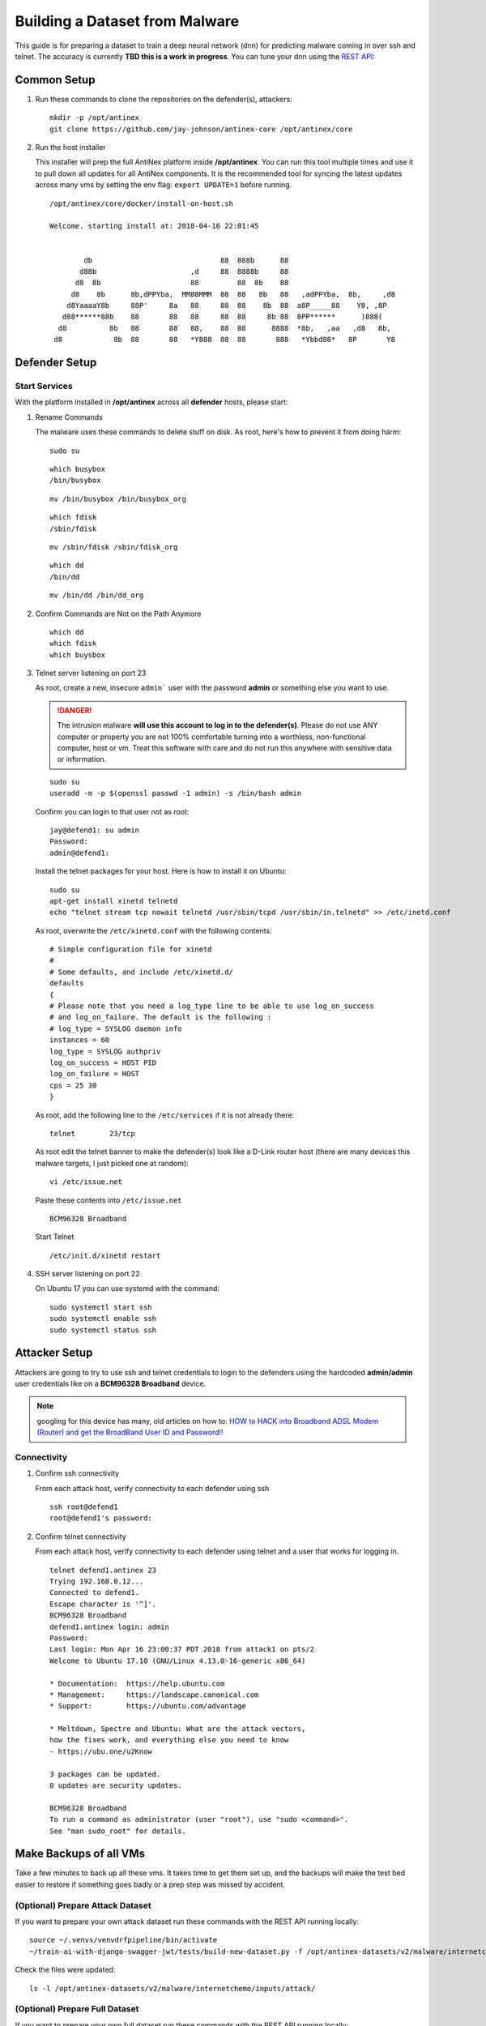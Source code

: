 ===============================
Building a Dataset from Malware
===============================

This guide is for preparing a dataset to train a deep neural network (dnn) for predicting malware coming in over ssh and telnet. The accuracy is currently **TBD this is a work in progress**. You can tune your dnn using the `REST API <https://github.com/jay-johnson/train-ai-with-django-swagger-jwt>`__:

Common Setup
============

#.  Run these commands to clone the repositories on the defender(s), attackers:

    ::

        mkdir -p /opt/antinex
        git clone https://github.com/jay-johnson/antinex-core /opt/antinex/core

#.  Run the host installer

    This installer will prep the full AntiNex platform inside **/opt/antinex**. You can run this tool multiple times and use it to pull down all updates for all AntiNex components. It is the recommended tool for syncing the latest updates across many vms by setting the env flag: ``export UPDATE=1`` before running.

    ::

        /opt/antinex/core/docker/install-on-host.sh
        
        Welcome. starting install at: 2018-04-16 22:01:45 
        
        
                db                              88  888b      88                          
               d88b                      ,d     88  8888b     88                          
              d8  8b                     88         88  8b    88                          
             d8    8b      8b,dPPYba,  MM88MMM  88  88   8b   88   ,adPPYba,  8b,     ,d8 
            d8YaaaaY8b     88P'     8a   88     88  88    8b  88  a8P_____88    Y8, ,8P   
           d88******88b    88       88   88     88  88     8b 88  8PP******      )888(    
          d8          8b   88       88   88,    88  88      8888  *8b,   ,aa   ,d8   8b,  
         d8            8b  88       88   *Y888  88  88       888   *Ybbd88*   8P       Y8  

Defender Setup
==============

Start Services
--------------

With the platform installed in **/opt/antinex** across all **defender** hosts, please start:

#.  Rename Commands

    The malware uses these commands to delete stuff on disk. As root, here's how to prevent it from doing harm:

    ::

        sudo su

    ::

        which busybox
        /bin/busybox

    ::

        mv /bin/busybox /bin/busybox_org

    ::

        which fdisk
        /sbin/fdisk

    ::

        mv /sbin/fdisk /sbin/fdisk_org

    ::

        which dd
        /bin/dd

    ::

        mv /bin/dd /bin/dd_org

#.  Confirm Commands are Not on the Path Anymore

    ::

        which dd
        which fdisk
        which buysbox

#.  Telnet server listening on port 23

    As root, create a new, insecure ``admin``` user with the password **admin** or something else you want to use.

    .. danger:: The intrusion malware **will use this account to log in to the defender(s)**. Please do not use ANY computer or property you are not 100% comfortable turning into a worthless, non-functional computer, host or vm. Treat this software with care and do not run this anywhere with sensitive data or information.

    ::

        sudo su
        useradd -m -p $(openssl passwd -1 admin) -s /bin/bash admin

    Confirm you can login to that user not as root:

    ::

        jay@defend1: su admin
        Password: 
        admin@defend1:

    Install the telnet packages for your host. Here is how to install it on Ubuntu:

    ::

        sudo su
        apt-get install xinetd telnetd 
        echo "telnet stream tcp nowait telnetd /usr/sbin/tcpd /usr/sbin/in.telnetd" >> /etc/inetd.conf

    As root, overwrite the ``/etc/xinetd.conf`` with the following contents:

    ::

        # Simple configuration file for xinetd
        #
        # Some defaults, and include /etc/xinetd.d/
        defaults
        {
        # Please note that you need a log_type line to be able to use log_on_success
        # and log_on_failure. The default is the following :
        # log_type = SYSLOG daemon info
        instances = 60
        log_type = SYSLOG authpriv
        log_on_success = HOST PID
        log_on_failure = HOST
        cps = 25 30
        }

    As root, add the following line to the ``/etc/services`` if it is not already there:

    ::

        telnet        23/tcp

    As root edit the telnet banner to make the defender(s) look like a D-Link router host (there are many devices this malware targets, I just picked one at random):

    ::

        vi /etc/issue.net

    Paste these contents into ``/etc/issue.net``

    ::

        BCM96328 Broadband

    Start Telnet

    ::

        /etc/init.d/xinetd restart 

#.  SSH server listening on port 22

    On Ubuntu 17 you can use systemd with the command:

    ::

        sudo systemctl start ssh
        sudo systemctl enable ssh
        sudo systemctl status ssh

Attacker Setup
==============

Attackers are going to try to use ssh and telnet credentials to login to the defenders using the hardcoded **admin/admin** user credentials like on a **BCM96328 Broadband** device.

.. note:: googling for this device has many, old articles on how to: `HOW to HACK into Broadband ADSL Modem (Router) and get the BroadBand User ID and Password!! <https://technochat.in/2010/11/how-to-hack-into-broadband-adsl-modem-router-and-get-the-broadband-user-id-and-password/>`__

Connectivity
------------

#.  Confirm ssh connectivity

    From each attack host, verify connectivity to each defender using ssh

    ::

        ssh root@defend1
        root@defend1's password: 

#.  Confirm telnet connectivity

    From each attack host, verify connectivity to each defender using telnet and a user that works for logging in.

    ::

        telnet defend1.antinex 23
        Trying 192.168.0.12...
        Connected to defend1.
        Escape character is '^]'.
        BCM96328 Broadband
        defend1.antinex login: admin
        Password: 
        Last login: Mon Apr 16 23:00:37 PDT 2018 from attack1 on pts/2
        Welcome to Ubuntu 17.10 (GNU/Linux 4.13.0-16-generic x86_64)

        * Documentation:  https://help.ubuntu.com
        * Management:     https://landscape.canonical.com
        * Support:        https://ubuntu.com/advantage

        * Meltdown, Spectre and Ubuntu: What are the attack vectors,
        how the fixes work, and everything else you need to know
        - https://ubu.one/u2Know

        3 packages can be updated.
        0 updates are security updates.

        BCM96328 Broadband
        To run a command as administrator (user "root"), use "sudo <command>".
        See "man sudo_root" for details.

Make Backups of all VMs
=======================

Take a few minutes to back up all these vms. It takes time to get them set up, and the backups will make the test bed easier to restore if something goes badly or a prep step was missed by accident.

(Optional) Prepare Attack Dataset
---------------------------------

If you want to prepare your own attack dataset run these commands with the REST API running locally:

::

    source ~/.venvs/venvdrfpipeline/bin/activate
    ~/train-ai-with-django-swagger-jwt/tests/build-new-dataset.py -f /opt/antinex-datasets/v2/malware/internetchemo/configs/only-prepare-attack.json

Check the files were updated:

::

    ls -l /opt/antinex-datasets/v2/malware/internetchemo/inputs/attack/

(Optional) Prepare Full Dataset
-------------------------------

If you want to prepare your own full dataset run these commands with the REST API running locally:

::

    source ~/.venvs/venvdrfpipeline/bin/activate
    ~/train-ai-with-django-swagger-jwt/tests/build-new-dataset.py -f /opt/antinex-datasets/v2/malware/internetchemo/configs/prepare.json

(Optional) Convert Recordings into a Dataset
--------------------------------------------

If you want to prepare your own dataset from recorded packets stored in csv files (by default in ``/tmp/*.csv``) run these commands with the REST API running locally:

::

    source ~/.venvs/venvdrfpipeline/bin/activate
    ~/train-ai-with-django-swagger-jwt/tests/build-new-dataset.py -f /opt/antinex-datasets/v2/malware/internetchemo/configs/convert-recordings-to-dataset.json

Confirm Dataset is Ready
------------------------

::

    /opt/antinex-datasets/tools/describe-v1-training.py /opt/antinex-datasets/v2/malware/internetchemo/training-ready/v2_malware_ic_cleaned.csv 

Hopefully your dataset has both attack and non-attack records like:

::

    TBD

What you don't want to see is this in the output:

::

    TBD

That means the prepare step failed to add the attack data into the dataset correctly. Please go back to the ``Prepare Dataset`` step and review paths to the files are correct.

Train Dataset
-------------

::

    source ~/.venvs/venvdrfpipeline/bin/activate
    ~/train-ai-with-django-swagger-jwt/tests/create-keras-dnn.py -f /opt/antinex-datasets/v2/malware/internetchemo/configs/train.json

From the logs taken during creation of this doc, the model is 70% accurate at predicting attack records.


Get the Deep Neural Network Accuracy, JSON and Weights
------------------------------------------------------

This will display all the recent training runs in a list sorted by newest.

::

    ~/train-ai-with-django-swagger-jwt/tests/get-recent-results.py 

Here's the training node in the list from the run above (yours will look a little different):

::

    TBD

